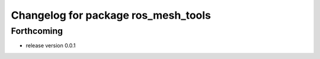 ^^^^^^^^^^^^^^^^^^^^^^^^^^^^^^^^^^^^
Changelog for package ros_mesh_tools
^^^^^^^^^^^^^^^^^^^^^^^^^^^^^^^^^^^^

Forthcoming
-----------
* release version 0.0.1
